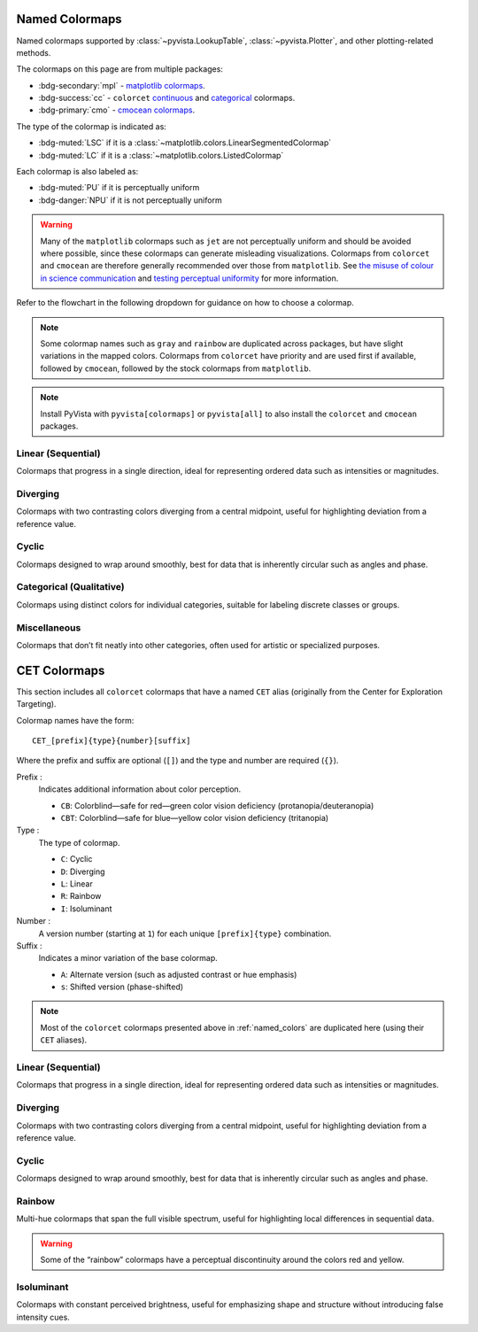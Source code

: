 .. _named_colormaps:

Named Colormaps
===============

Named colormaps supported by :class:`~pyvista.LookupTable`, :class:`~pyvista.Plotter`,
and other plotting-related methods.

The colormaps on this page are from multiple packages:

- :bdg-secondary:`mpl` -
  `matplotlib colormaps <https://matplotlib.org/stable/gallery/color/colormap_reference.html>`_.
- :bdg-success:`cc` -
  ``colorcet`` `continuous <https://colorcet.holoviz.org/user_guide/Continuous.html#named-colormaps>`_
  and `categorical <https://colorcet.holoviz.org/user_guide/Categorical.html#categorical>`_
  colormaps.
- :bdg-primary:`cmo` - `cmocean colormaps <https://matplotlib.org/cmocean/>`_.

The type of the colormap is indicated as:

- :bdg-muted:`LSC` if it is a :class:`~matplotlib.colors.LinearSegmentedColormap`
- :bdg-muted:`LC` if it is a :class:`~matplotlib.colors.ListedColormap`

Each colormap is also labeled as:

- :bdg-muted:`PU` if it is perceptually uniform
- :bdg-danger:`NPU` if it is not perceptually uniform

.. warning::

    Many of the ``matplotlib`` colormaps such as ``jet`` are not perceptually
    uniform and should be avoided where possible, since these colormaps
    can generate misleading visualizations. Colormaps from ``colorcet`` and
    ``cmocean`` are therefore generally recommended over those from ``matplotlib``.
    See `the misuse of colour in science communication <https://doi.org/10.1038/s41467-020-19160-7>`_
    and `testing perceptual uniformity <https://colorcet.holoviz.org/user_guide/Continuous.html#testing-perceptual-uniformity>`_
    for more information.

Refer to the flowchart in the following dropdown for guidance on how
to choose a colormap.

.. dropdown:: Guideline for choosing the right scientific colormap

    .. image:: https://media.springernature.com/full/springer-static/image/art%3A10.1038%2Fs41467-020-19160-7/MediaObjects/41467_2020_19160_Fig6_HTML.png

    Figure from Crameri, F., Shephard, G.E., & Heron, P.J. (2020). The misuse of
    colour in science communication. Nature Communications, 11, 5444.
    https://doi.org/10.1038/s41467-020-19160-7. Licensed under CC BY 4.0.

.. note::

    Some colormap names such as ``gray`` and ``rainbow`` are duplicated across
    packages, but have slight variations in the mapped colors. Colormaps from
    ``colorcet`` have priority and are used first if available, followed
    by ``cmocean``, followed by the stock colormaps from ``matplotlib``.

.. note::

    Install PyVista with ``pyvista[colormaps]`` or ``pyvista[all]`` to also
    install the ``colorcet`` and ``cmocean`` packages.

.. seealso::

    :ref:`colormap_example`
        Example using colormaps from different sources.

    :ref:`named_colors`
        Similar reference for named colors.

Linear (Sequential)
-------------------

Colormaps that progress in a single direction, ideal for representing ordered
data such as intensities or magnitudes.

.. dropdown::
    :open:

    .. include:: /api/utilities/colormap_table/colormap_table_LINEAR.rst

Diverging
---------

Colormaps with two contrasting colors diverging from a central midpoint, useful
for highlighting deviation from a reference value.

.. dropdown::
    :open:

    .. include:: /api/utilities/colormap_table/colormap_table_DIVERGING.rst

Cyclic
------

Colormaps designed to wrap around smoothly, best for data that is inherently
circular such as angles and phase.

.. dropdown::
    :open:

    .. include:: /api/utilities/colormap_table/colormap_table_CYCLIC.rst

Categorical (Qualitative)
-------------------------

Colormaps using distinct colors for individual categories, suitable for labeling
discrete classes or groups.

.. dropdown::
    :open:

    .. include:: /api/utilities/colormap_table/colormap_table_CATEGORICAL.rst

Miscellaneous
-------------

Colormaps that don’t fit neatly into other categories, often used for artistic
or specialized purposes.

.. dropdown::
    :open:

    .. include:: /api/utilities/colormap_table/colormap_table_MISC.rst

CET Colormaps
=============

This section includes all ``colorcet`` colormaps that have a named ``CET``
alias (originally from the Center for Exploration Targeting).

Colormap names have the form::

    CET_[prefix]{type}{number}[suffix]

Where the prefix and suffix are optional (``[]``) and the type and number are
required (``{}``).

Prefix :
    Indicates additional information about color perception.

    - ``CB``: Colorblind—safe for red—green color vision deficiency (protanopia/deuteranopia)
    - ``CBT``: Colorblind—safe for blue—yellow color vision deficiency (tritanopia)

Type :
    The type of colormap.

    - ``C``: Cyclic
    - ``D``: Diverging
    - ``L``: Linear
    - ``R``: Rainbow
    - ``I``: Isoluminant

Number :
    A version number (starting at ``1``) for each unique ``[prefix]{type}`` combination.

Suffix :
    Indicates a minor variation of the base colormap.

    - ``A``: Alternate version (such as adjusted contrast or hue emphasis)
    - ``s``: Shifted version (phase-shifted)

.. note::

    Most of the ``colorcet`` colormaps presented above in :ref:`named_colors`
    are duplicated here (using their ``CET`` aliases).

Linear (Sequential)
-------------------

Colormaps that progress in a single direction, ideal for representing ordered
data such as intensities or magnitudes.

.. dropdown::
    :open:

    .. include:: /api/utilities/colormap_table/colormap_table_CET_LINEAR.rst

Diverging
---------

Colormaps with two contrasting colors diverging from a central midpoint, useful
for highlighting deviation from a reference value.

.. dropdown::
    :open:

    .. include:: /api/utilities/colormap_table/colormap_table_CET_DIVERGING.rst

Cyclic
------

Colormaps designed to wrap around smoothly, best for data that is inherently
circular such as angles and phase.

.. dropdown::
    :open:

    .. include:: /api/utilities/colormap_table/colormap_table_CET_CYCLIC.rst

Rainbow
-------

Multi-hue colormaps that span the full visible spectrum, useful for highlighting
local differences in sequential data.

.. warning::

    Some of the “rainbow” colormaps have a perceptual discontinuity around the colors red and yellow.

.. dropdown::
    :open:

    .. include:: /api/utilities/colormap_table/colormap_table_CET_RAINBOW.rst

Isoluminant
-----------

Colormaps with constant perceived brightness, useful for emphasizing shape and
structure without introducing false intensity cues.

.. dropdown::
    :open:

    .. include:: /api/utilities/colormap_table/colormap_table_CET_ISOLUMINANT.rst
